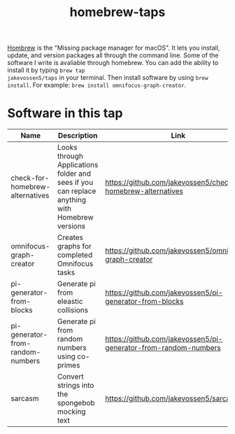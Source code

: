 #+TITLE: homebrew-taps

[[https://brew.sh/][Hombrew]] is the "Missing package manager for macOS". It lets you
install, update, and version packages all through the command
line. Some of the software I write is avaliable through homebrew. You
can add the ability to install it by typing =brew tap
jakevossen5/taps= in your terminal. Then install software by using
=brew install=. For example: =brew install omnifocus-graph-creator=.

* Software in this tap

|Name |Description |Link |
|---+---+---|
|check-for-homebrew-alternatives |Looks through Applications folder and sees if you can replace anything with Homebrew versions|https://github.com/jakevossen5/check-for-homebrew-alternatives   |
|omnifocus-graph-creator   |Creates graphs for completed Omnifocus tasks |https://github.com/jakevossen5/omnifocus-graph-creator   |
|pi-generator-from-blocks |Generate pi from eleastic collisions |https://github.com/jakevossen5/pi-generator-from-blocks   |
|pi-generator-from-random-numbers|Generate pi from random numbers using co-primes|https://github.com/jakevossen5/pi-generator-from-random-numbers |
|sarcasm|Convert strings into the spongebob mocking text |https://github.com/jakevossen5/sarcasm |
